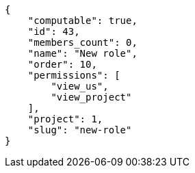 [source,json]
----
{
    "computable": true,
    "id": 43,
    "members_count": 0,
    "name": "New role",
    "order": 10,
    "permissions": [
        "view_us",
        "view_project"
    ],
    "project": 1,
    "slug": "new-role"
}
----
